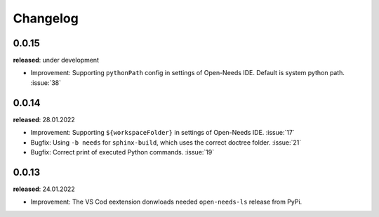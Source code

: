 Changelog
=========

0.0.15
------

**released**: under development

* Improvement: Supporting ``pythonPath`` config in settings of Open-Needs IDE. Default is system python path. :issue:`38`


0.0.14
------

**released**: 28.01.2022


* Improvement: Supporting ``${workspaceFolder}`` in settings of Open-Needs IDE. :issue:`17`
* Bugfix: Using ``-b needs`` for ``sphinx-build``, which uses the correct doctree folder. :issue:`21`
* Bugfix: Correct print of executed Python commands. :issue:`19`


0.0.13
------

**released**: 24.01.2022

* Improvement: The VS Cod eextension donwloads needed ``open-needs-ls`` release from PyPi.